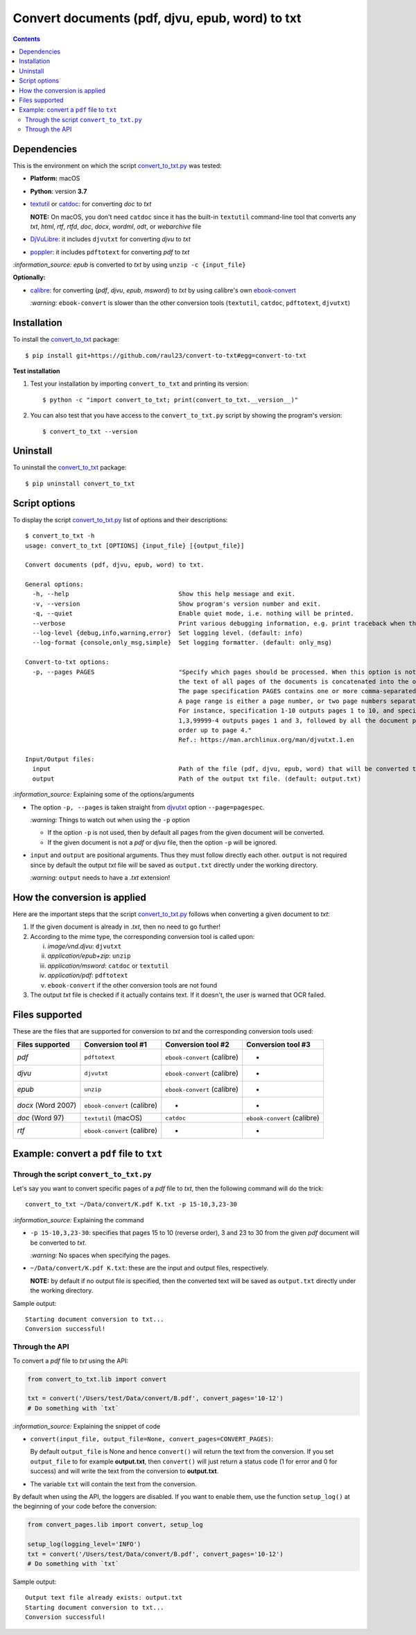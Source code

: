 ================================================
Convert documents (pdf, djvu, epub, word) to txt
================================================
.. contents:: **Contents**
   :depth: 3
   :local:
   :backlinks: top

Dependencies
============
This is the environment on which the script `convert_to_txt.py <./convert_to_txt/scripts/convert_to_txt.py>`_ was tested:

* **Platform:** macOS
* **Python**: version **3.7**
* `textutil <https://ss64.com/osx/textutil.html>`_ or `catdoc <http://www.wagner.pp.ru/~vitus/software/catdoc/>`_: for converting *doc* to *txt*

  **NOTE:** On macOS, you don't need ``catdoc`` since it has the built-in ``textutil``
  command-line tool that converts any *txt*, *html*, *rtf*, 
  *rtfd*, *doc*, *docx*, *wordml*, *odt*, or *webarchive* file
* `DjVuLibre <http://djvu.sourceforge.net/>`_: it includes ``djvutxt`` for 
  converting *djvu* to *txt*
* `poppler <https://poppler.freedesktop.org/>`_: it includes ``pdftotext`` for converting *pdf* to *txt*

`:information_source:` *epub* is converted to *txt* by using ``unzip -c {input_file}``

**Optionally:**

- `calibre <https://calibre-ebook.com/>`_: for converting {*pdf*, *djvu*, *epub*, *msword*} to *txt* by using calibre's own 
  `ebook-convert <https://manual.calibre-ebook.com/generated/en/ebook-convert.html>`_
  
  `:warning:` ``ebook-convert`` is slower than the other conversion tools (``textutil``, ``catdoc``, ``pdftotext``, ``djvutxt``)

Installation
============
To install the `convert_to_txt <./convert_to_txt/>`_ package::

 $ pip install git+https://github.com/raul23/convert-to-txt#egg=convert-to-txt
 
**Test installation**

1. Test your installation by importing ``convert_to_txt`` and printing its
   version::

   $ python -c "import convert_to_txt; print(convert_to_txt.__version__)"

2. You can also test that you have access to the ``convert_to_txt.py`` script by
   showing the program's version::

   $ convert_to_txt --version

Uninstall
=========
To uninstall the `convert_to_txt <./convert_to_txt/>`_ package::

 $ pip uninstall convert_to_txt

Script options
==============
To display the script `convert_to_txt.py <./convert_to_txt/scripts/convert_to_txt.py>`_ list of options and their descriptions::

   $ convert_to_txt -h
   usage: convert_to_txt [OPTIONS] {input_file} [{output_file}]

   Convert documents (pdf, djvu, epub, word) to txt.

   General options:
     -h, --help                              Show this help message and exit.
     -v, --version                           Show program's version number and exit.
     -q, --quiet                             Enable quiet mode, i.e. nothing will be printed.
     --verbose                               Print various debugging information, e.g. print traceback when there is an exception.
     --log-level {debug,info,warning,error}  Set logging level. (default: info)
     --log-format {console,only_msg,simple}  Set logging formatter. (default: only_msg)

   Convert-to-txt options:
     -p, --pages PAGES                       "Specify which pages should be processed. When this option is not specified, 
                                             the text of all pages of the documents is concatenated into the output file. 
                                             The page specification PAGES contains one or more comma-separated page ranges. 
                                             A page range is either a page number, or two page numbers separated by a dash. 
                                             For instance, specification 1-10 outputs pages 1 to 10, and specification 
                                             1,3,99999-4 outputs pages 1 and 3, followed by all the document pages in reverse 
                                             order up to page 4."
                                             Ref.: https://man.archlinux.org/man/djvutxt.1.en

   Input/Output files:
     input                                   Path of the file (pdf, djvu, epub, word) that will be converted to txt.
     output                                  Path of the output txt file. (default: output.txt)

`:information_source:` Explaining some of the options/arguments

- The option ``-p, --pages`` is taken straight from `djvutxt <https://man.archlinux.org/man/djvutxt.1.en>`_ option ``--page=pagespec``.

  `:warning:` Things to watch out when using the ``-p`` option
  
  - If the option ``-p`` is not used, then by default all pages from the given document will be converted.
  - If the given document is not a *pdf* or *djvu* file, then the option ``-p`` will be ignored.
- ``input`` and ``output`` are positional arguments. Thus they must follow directly each other. ``output`` is not required since by
  default the output *txt* file will be saved as ``output.txt`` directly under the working directory.
  
  `:warning:` ``output`` needs to have a *.txt* extension!

How the conversion is applied
=============================
Here are the important steps that the script `convert_to_txt.py <./convert_to_txt/scripts/convert_to_txt.py>`_ 
follows when converting a given document to *txt*:

1. If the given document is already in *.txt*, then no need to go further!
2. According to the mime type, the corresponding conversion tool is called upon:

   i. *image/vnd.djvu*: ``djvutxt``
   ii. *application/epub+zip*: ``unzip``
   iii. *application/msword*: ``catdoc`` or ``textutil``
   iv. *application/pdf*: ``pdftotext``
   v. ``ebook-convert`` if the other conversion tools are not found
3. The output *txt* file is checked if it actually contains text. If it doesn't, the user is warned that OCR failed.

Files supported
===============
These are the files that are supported for conversion to *txt* and the corresponding conversion tools used:

+---------------------+------------------------------+------------------------------+------------------------------+
| Files supported     | Conversion tool #1           | Conversion tool #2           | Conversion tool #3           |
+=====================+==============================+==============================+==============================+
| *pdf*               | ``pdftotext``                | ``ebook-convert`` (calibre)  | -                            |
+---------------------+------------------------------+------------------------------+------------------------------+
| *djvu*              | ``djvutxt``                  | ``ebook-convert`` (calibre)  | -                            |
+---------------------+------------------------------+------------------------------+------------------------------+
| *epub*              | ``unzip``                    | ``ebook-convert`` (calibre)  | -                            |
+---------------------+------------------------------+------------------------------+------------------------------+
| *docx* (Word 2007)  | ``ebook-convert`` (calibre)  | -                            | -                            |
+---------------------+------------------------------+------------------------------+------------------------------+
| *doc* (Word 97)     | ``textutil`` (macOS)         | ``catdoc``                   | ``ebook-convert`` (calibre)  |
+---------------------+------------------------------+------------------------------+------------------------------+
| *rtf*               | ``ebook-convert`` (calibre)  | -                            | -                            |
+---------------------+------------------------------+------------------------------+------------------------------+

Example: convert a ``pdf`` file to ``txt``
==========================================
Through the script ``convert_to_txt.py``
----------------------------------------
Let's say you want to convert specific pages of a *pdf* file to *txt*, then the following command will do the trick::

 convert_to_txt ~/Data/convert/K.pdf K.txt -p 15-10,3,23-30 

`:information_source:` Explaining the command

- ``-p 15-10,3,23-30``: specifies that pages 15 to 10 (reverse order), 3 and 23 to 30 from the given *pdf* document will be converted to *txt*.

  `:warning:` No spaces when specifying the pages.
- ``~/Data/convert/K.pdf K.txt``: these are the input and output files, respectively.

  **NOTE:** by default if no output file is specified, then the converted text will be saved as ``output.txt`` 
  directly under the working directory.

Sample output::

 Starting document conversion to txt...
 Conversion successful!

Through the API
---------------
To convert a *pdf* file to *txt* using the API:

.. code-block:: python

   from convert_to_txt.lib import convert
   
   txt = convert('/Users/test/Data/convert/B.pdf', convert_pages='10-12')
   # Do something with `txt`

`:information_source:` Explaining the snippet of code

- ``convert(input_file, output_file=None, convert_pages=CONVERT_PAGES)``:

  By default ``output_file`` is None and hence ``convert()`` will return the text from the conversion. 
  If you set ``output_file`` to for example **output.txt**, then ``convert()`` will just return a status code
  (1 for error and 0 for success) and will write the text from the conversion to **output.txt**.
- The variable ``txt`` will contain the text from the conversion.

By default when using the API, the loggers are disabled. If you want to enable them, use the
function ``setup_log()`` at the beginning of your code before the conversion:

.. code-block:: python

   from convert_pages.lib import convert, setup_log
   
   setup_log(logging_level='INFO')
   txt = convert('/Users/test/Data/convert/B.pdf', convert_pages='10-12')
   # Do something with `txt`
   
Sample output::

 Output text file already exists: output.txt
 Starting document conversion to txt...
 Conversion successful!
